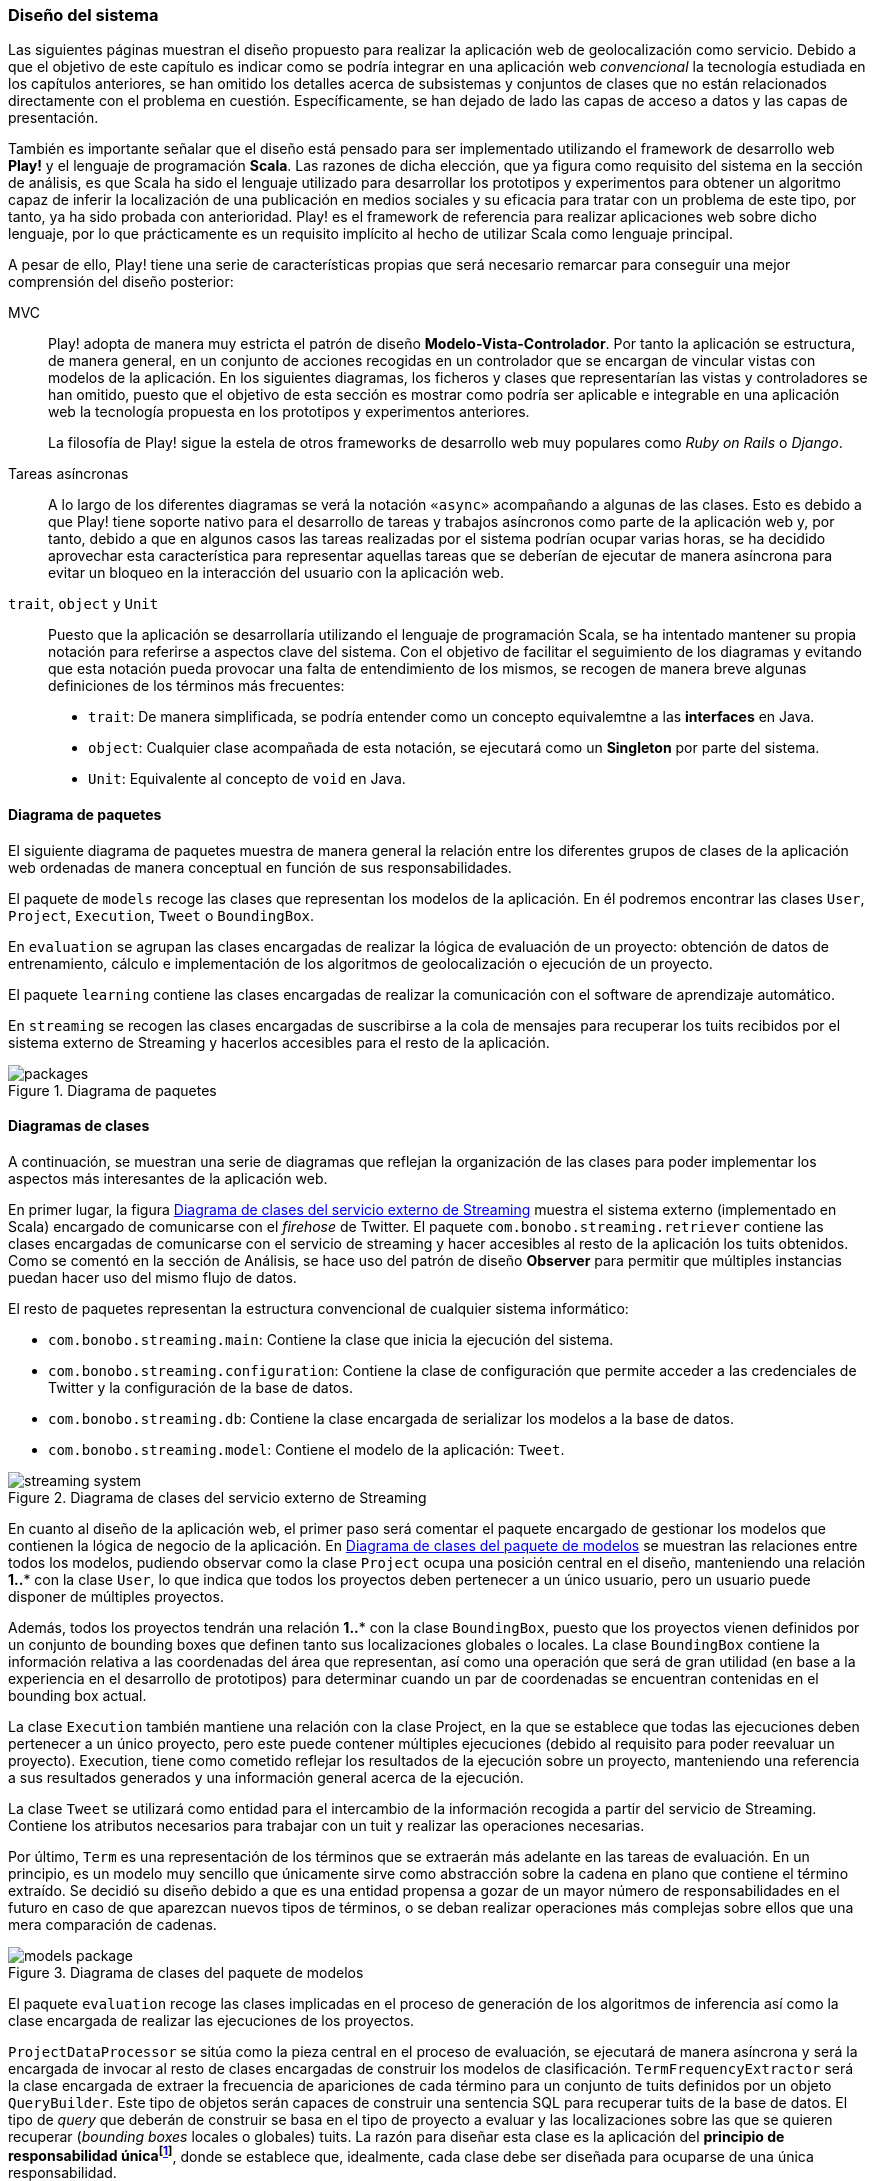 === Diseño del sistema

Las siguientes páginas muestran el diseño propuesto para realizar la aplicación web de geolocalización como servicio. Debido a que el objetivo de este capítulo es indicar como se podría integrar en una aplicación web _convencional_ la tecnología estudiada en los capítulos anteriores, se han omitido los detalles acerca de subsistemas y conjuntos de clases que no están relacionados directamente con el problema en cuestión. Específicamente, se han dejado de lado las capas de acceso a datos y las capas de presentación.


También es importante señalar que el diseño está pensado para ser implementado utilizando el framework de desarrollo web *Play!* y el lenguaje de programación *Scala*. Las razones de dicha elección, que ya figura como requisito del sistema en la sección de análisis, es que Scala ha sido el lenguaje utilizado para desarrollar los prototipos y experimentos para obtener un algoritmo capaz de inferir la localización de una publicación en medios sociales y su eficacia para tratar con un problema de este tipo, por tanto, ya ha sido probada con anterioridad. Play! es el framework de referencia para realizar aplicaciones web sobre dicho lenguaje, por lo que prácticamente es un requisito implícito al hecho de utilizar Scala como lenguaje principal.

A pesar de ello, Play! tiene una serie de características propias que será necesario remarcar para conseguir una mejor comprensión del diseño posterior:

MVC::

Play! adopta de manera muy estricta el patrón de diseño *Modelo-Vista-Controlador*. Por tanto la aplicación se estructura, de manera general, en un conjunto de acciones recogidas en un controlador que se encargan de vincular vistas con modelos de la aplicación. En los siguientes diagramas, los ficheros y clases que representarían las vistas y controladores se han omitido, puesto que el objetivo de esta sección es mostrar como podría ser aplicable e integrable en una aplicación web la tecnología propuesta en los prototipos y experimentos anteriores.
+
La filosofía de Play! sigue la estela de otros frameworks de desarrollo web muy populares como _Ruby on Rails_ o _Django_.

Tareas asíncronas::

A lo largo de los diferentes diagramas se verá la notación `«async»` acompañando a algunas de las clases. Esto es debido a que Play! tiene soporte nativo para el desarrollo de tareas y trabajos asíncronos como parte de la aplicación web y, por tanto, debido a que en algunos casos las tareas realizadas por el sistema podrían ocupar varias horas, se ha decidido aprovechar esta característica para representar aquellas tareas que se deberían de ejecutar de manera asíncrona para evitar un bloqueo en la interacción del usuario con la aplicación web.

`trait`, `object` y `Unit`::

Puesto que la aplicación se desarrollaría utilizando el lenguaje de programación Scala, se ha intentado mantener su propia notación para referirse a aspectos clave del sistema. Con el objetivo de facilitar el seguimiento de los diagramas y evitando que esta notación pueda provocar una falta de entendimiento de los mismos, se recogen de manera breve algunas definiciones de los términos más frecuentes:
+
* `trait`: De manera simplificada, se podría entender como un concepto equivalemtne a las *interfaces* en Java.
* `object`: Cualquier clase acompañada de esta notación, se ejecutará como un *Singleton* por parte del sistema.
* `Unit`: Equivalente al concepto de `void` en Java.

==== Diagrama de paquetes

El siguiente diagrama de paquetes muestra de manera general la relación entre los diferentes grupos de clases de la aplicación web ordenadas de manera conceptual en función de sus responsabilidades.

El paquete de `models` recoge las clases que representan los modelos de la aplicación. En él podremos encontrar las clases `User`, `Project`, `Execution`, `Tweet` o `BoundingBox`.

En `evaluation` se agrupan las clases encargadas de realizar la lógica de evaluación de un proyecto: obtención de datos de entrenamiento, cálculo e implementación de los algoritmos de geolocalización o ejecución de un proyecto.

El paquete `learning` contiene las clases encargadas de realizar la comunicación con el software de aprendizaje automático.

En `streaming` se recogen las clases encargadas de suscribirse a la cola de mensajes para recuperar los tuits recibidos por el sistema externo de Streaming y hacerlos accesibles para el resto de la aplicación.

.Diagrama de paquetes
image::application/design/packages.png[align="center"]

==== Diagramas de clases

A continuación, se muestran una serie de diagramas que reflejan la organización de las clases para poder implementar los aspectos más interesantes de la aplicación web.

En primer lugar, la figura <<streaming-system-diagram>> muestra el sistema externo (implementado en Scala) encargado de comunicarse con el _firehose_ de Twitter. El paquete `com.bonobo.streaming.retriever` contiene las clases encargadas de comunicarse con el servicio de streaming y hacer accesibles al resto de la aplicación los tuits obtenidos. Como se comentó en la sección de Análisis, se hace uso del patrón de diseño *Observer* para permitir que múltiples instancias puedan hacer uso del mismo flujo de datos.

El resto de paquetes representan la estructura convencional de cualquier sistema informático:

* `com.bonobo.streaming.main`: Contiene la clase que inicia la ejecución del sistema.
* `com.bonobo.streaming.configuration`: Contiene la clase de configuración que permite acceder a las credenciales de Twitter y la configuración de la base de datos.
* `com.bonobo.streaming.db`: Contiene la clase encargada de serializar los modelos a la base de datos.
* `com.bonobo.streaming.model`: Contiene el modelo de la aplicación: `Tweet`.

.Diagrama de clases del servicio externo de Streaming
image::application/design/streaming-system.png[id="streaming-system-diagram",align="center"]

En cuanto al diseño de la aplicación web, el primer paso será comentar el paquete encargado de gestionar los modelos que contienen la lógica de negocio de la aplicación. En <<models-package-diagram>> se muestran las relaciones entre todos los modelos, pudiendo observar como la clase `Project` ocupa una posición central en el diseño, manteniendo una relación *1..** con la clase `User`, lo que indica que todos los proyectos deben pertenecer a un único usuario, pero un usuario puede disponer de múltiples proyectos.

Además, todos los proyectos tendrán una relación *1..** con la clase `BoundingBox`, puesto que los proyectos vienen definidos por un conjunto de bounding boxes que definen tanto sus localizaciones globales o locales. La clase `BoundingBox` contiene la información relativa a las coordenadas del área que representan, así como una operación que será de gran utilidad (en base a la experiencia en el desarrollo de prototipos) para determinar cuando un par de coordenadas se encuentran contenidas en el bounding box actual.

La clase `Execution` también mantiene una relación con la clase Project, en la que se establece que todas las ejecuciones deben pertenecer a un único proyecto, pero este puede contener múltiples ejecuciones (debido al requisito para poder reevaluar un proyecto). Execution, tiene como cometido reflejar los resultados de la ejecución sobre un proyecto, manteniendo una referencia a sus resultados generados y una información general acerca de la ejecución.

La clase `Tweet` se utilizará como entidad para el intercambio de la información recogida a partir del servicio de Streaming. Contiene los atributos necesarios para trabajar con un tuit y realizar las operaciones necesarias.

Por último, `Term` es una representación de los términos que se extraerán más adelante en las tareas de evaluación. En un principio, es un modelo muy sencillo que únicamente sirve como abstracción sobre la cadena en plano que contiene el término extraído. Se decidió su diseño debido a que es una entidad propensa a gozar de un mayor número de responsabilidades en el futuro en caso de que aparezcan nuevos tipos de términos, o se deban realizar operaciones más complejas sobre ellos que una mera comparación de cadenas.

.Diagrama de clases del paquete de modelos
image::application/design/models-package.png[id="models-package-diagram",align="center"]

El paquete `evaluation` recoge las clases implicadas en el proceso de generación de los algoritmos de inferencia así como la clase encargada de realizar las ejecuciones de los proyectos.

`ProjectDataProcessor` se sitúa como la pieza central en el proceso de evaluación, se ejecutará de manera asíncrona y será la encargada de invocar al resto de clases encargadas de construir los modelos de clasificación. `TermFrequencyExtractor` será la clase encargada de extraer la frecuencia de apariciones de cada término para un conjunto de tuits definidos por un objeto `QueryBuilder`. Este tipo de objetos serán capaces de construir una sentencia SQL para recuperar tuits de la base de datos. El tipo de _query_ que deberán de construir se basa en el tipo de proyecto a evaluar y las localizaciones sobre las que se quieren recuperar (_bounding boxes_ locales o globales) tuits. La razón para diseñar esta clase es la aplicación del *principio de responsabilidad únicafootnote:[http://www.butunclebob.com/ArticleS.UncleBob.PrinciplesOfOod]*, donde se establece que, idealmente, cada clase debe ser diseñada para ocuparse de una única responsabilidad.

En TermFrequencyExtractor, con el objetivo de no recuperar una cantidad de objetos en memoria demasiado elevada, se realizará un procesamiento por lotes, analizando de cada vez una cantidad `n` de tuits. Esta clase devolverá como resultado de la extracción un Hash que relacione una instancia de Term (que actúa como clave) con una frecuencia (representada por un número entero).

.Diagrama de clases del paquete de evaluación
image::application/design/evaluation-package.png[align="center"]

A partir de los mapas de término-frecuencia obtenidos por TermFrequencyExtractor, se hará uso de la clase `LikelihoodRatioGenerator` para calcular la puntuación de cada término utilizando el método estadístico Log Likelihood Ratio. El resultado de su ejecución, será un mapa que asocie cada término con su puntuación LLR obtenida (representada por un objeto `Double`).

En `TweetsScoreGenerator`, se hará uso de las puntuaciones obtenidas por el proceso anterior, y se utilizará un nuevo objeto QueryBuilder que permita recuperar tuits para las localizaciones globales y locales del proyecto con el objetivo de calcular la puntuación de cada tuit en función de los términos que contiene. Para extraer los términos de cada tuit, se utilizará un objeto `ExtractionFilter`, el cual se implementará utilizando un patrón de diseño *Decorator* que permita reflejar el mismo diseño explicado en <<_sistema_de_filtros>>. La puntuación de cada tuit, se almacenará como un nuevo objeto en la base de datos (`TweetScoreContainer`) que mantenga una referencia al identificador del tuit analizado, así como una puntuación representada por un objeto Double y una referencia al proyecto sobre el que se está realizando la evaluación.

Las últimas clases pertenecientes al paquete de evaluación son: `ProjectExecutionService` y `ProjectExecutionResultContainer`. La primera, se trata de una clase que se ejecutará de manera asíncrona e implementará la lógica necesaria para realizar la ejecución de un proyecto en base a las evaluaciones realizadas en los pasos anteriores. Así pues, a partir de un objeto Project y utilizando el paquete de `streaming`, realizará la evaluación de cada tuit recibido sobre el modelo de clasificación vinculado al proyecto e implementado como parte del paquete de `learning`.

Cada tuit positivamente evaluado se almacenará, junto con su `Execution` asociada, en el objeto ProjectExecutionResultContainer. Los objetos Execution serán instanciados una vez comenzado el proceso de ejecución en ProjectExecutionService y se irán actualizando con los datos de la ejecución en curso.

En el paquete de `learning` se agrupan las clases que tienen como misión comunicarse con el software de aprendizaje automático y recoger toda la lógica referente a la creación y evaluación de nuevos modelos. La clase `MachineLearningManager` sirve como interfaz pública y como la fachada a utilizar por el resto de la aplicación, relegando la implementación de cada método sobre la propia clase `...Manager` de cada software de aprendizaje automático que se pueda utilizar como parte del sistema. Los métodos recogidos por esta clase son:

* `createModel`: creará un modelo de evaluación para el proyecto pasado como parámetro. La clase `MachineLearningModel` representa la entidad de un modelo de aprendizaje automático y únicamente contiene un `id` que permita identificar al modelo y el proyecto al que pertenece. Su misión es crear una entidad común para representar los modelos de cualquier software de aprendizaje automático.

* `addTrainingData`: añadirá la un nuevo ejemplo al modelo de aprendizaje automático.

* `evaluate`: evaluará el tuit recibido sobre el modelo asociado al proyecto que se pasa como parámetro. Se devolverá una instancia de `MachineLearningPrediction` que utilizará la propiedad `isPositive` para indicar si el tuit pertenece o no al área de estudio.

En el caso de `VowpalWabbitManager` se deberá de realizar una comunicación con el servicio web RESTful que albergará el ejecutable de Vowpal Wabbit.

.Diagrama de clases del paquete de aprendizaje automático
image::application/design/learning-package.png[align="center"]

El paquete de `streaming` contiene las clases que esperan comunicarse con el sistema de cola de mensajes utilizado para transferir los tuits del sistema externo a la aplicación web. Además, su segunda responsabilidad es proveer un mecanismo que permita hacer accesibles esos mismos tuits al resto de clases de la aplicación. Para ello, el sistema propuesto se basa en una implementación del patrón de diseño *Observer* muy similar a lo propuesto también en el servicio externo de recolección de tuits.

En este caso, la clase `TwitterStreamingSubscriber` se ejecutará de manera asíncrona y estará suscrita a la cola de mensajes esperando recibir nuevos mensajes. Cada vez que recibe un nuevo mensaje, recorrerá la lista de listeners que tenga suscritos e invocará al método `onTweetReceived` con el nuevo tuit recibido. Todos los listeners de la clase TwitterStreamingSubscriber deberán implementar el _trait_ `TwitterStreamingListener`. En este caso, un ejemplo podría ser la clase `ProjectExecutionListener`, que se podría utilizar a la hora de ejecutar un nuevo proyecto, y en donde su método `onTweetReceived` realizaría la comunicación con el software de aprendizaje automático que evaluaría el nuevo tuit recibido en directo.

.Diagrama de clases del paquete de streaming
image::application/design/streaming-package.png[align="center"]

==== Diagrama de despliegue

El diagrama de despliegue en <<deployment-diagram>> muestra la propuesta para desplegar el sistema presentado en los diagramas previos en un conjunto de servidores alojados, principalmente, en un proveedor de servicios Cloud. Puesto que lo habitual en este tipo de servicios es ofrecer unidades de procesamiento individualesfootnote:[Denominados _Dynos_ en Heroku (https://www.heroku.com/features) o _Gears_ en OpenShift (https://www.openshift.com/products/pricing)] (de diversos tamaños y características) se ha intentado representar cada pieza independiente del sistema en un servidor que se instalaría en cada una de las unidades de procesamiento adquiridas.

.Diagrama de despliegue
image::application/design/deployment.png[id="deployment-diagram",align="center"]

El servidor web *Apache* serviría a su vez como balanceador de carga sobre el conjunto de aplicaciones web que podrían estar instaladas en varios servidores independientes. El proceso para configurar Apache como servidor _front end_ de la aplicación podría seguir los pasos propuestos en la propia documentación del framework Play!: http://www.playframework.com/documentation/2.4.x/HTTPServer.

==== Desarrollo dirigido por pruebas

Aunque el objetivo de este capítulo es mostrar un diseño capaz de ofrecer la posibilidad de aplicar la tecnología estudiada en los capítulos anteriores dentro de la estructura de una aplicación web _convencional_, a continuación se muestra una reflexión acerca del proceso para desarrollar un sistema basado en el diseño anterior de manera que presente el mayor grado de fiabilidad.

Existe mucha literatura acerca de los beneficios de realizar desarrollo dirigido por pruebas (conocido como *Test Driven Developmentfootnote:[http://martinfowler.com/bliki/TestDrivenDevelopment.html]* en inglés). Principalmente, es un proceso que permite una mejor compresión del sistema que se va a implementar, puesto que es necesario conocer los requisitos en profundidad para poder establecer las pruebas antes de comenzar la implementación _per se_. Además, permite añadir un mayor número de capas de seguridad que facilitarán el desarrollo de un código más robusto (y, por supuesto, aporta el único mecanismo posible para realizar labores de *Refactoring* sin riesgo de introducir nuevos _bugs_ en el sistema).

A la hora de desarrollar la aplicación se recomendaría encarecidamente el uso de esta metodología, acompañada del framework *ScalaTestfootnote:[http://www.scalatest.org/]*, para ejecutar pruebas unitarias de todos los modelos y clases anteriormente descritas de manera automática.
